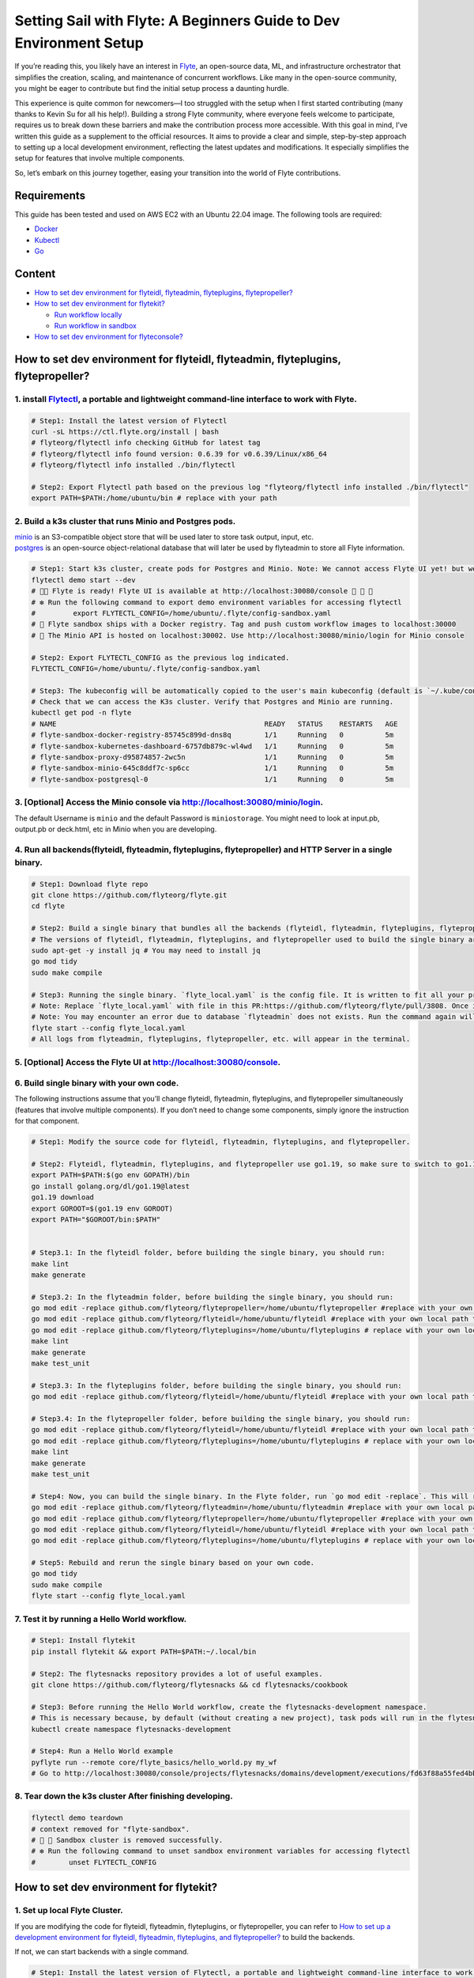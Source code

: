 Setting Sail with Flyte: A Beginners Guide to Dev Environment Setup
===================================================================

If you’re reading this, you likely have an interest in
`Flyte <https://github.com/flyteorg/flyte>`__, an open-source data, ML,
and infrastructure orchestrator that simplifies the creation, scaling,
and maintenance of concurrent workflows. Like many in the open-source
community, you might be eager to contribute but find the initial setup
process a daunting hurdle.

This experience is quite common for newcomers—I too struggled with the
setup when I first started contributing (many thanks to Kevin Su for all
his help!). Building a strong Flyte community, where everyone feels
welcome to participate, requires us to break down these barriers and
make the contribution process more accessible. With this goal in mind,
I’ve written this guide as a supplement to the official resources. It
aims to provide a clear and simple, step-by-step approach to setting up
a local development environment, reflecting the latest updates and
modifications. It especially simplifies the setup for features that
involve multiple components.

So, let’s embark on this journey together, easing your transition into
the world of Flyte contributions.

Requirements
------------

This guide has been tested and used on AWS EC2 with an Ubuntu 22.04
image. The following tools are required:

- `Docker <https://docs.docker.com/install/>`__
- `Kubectl <https://kubernetes.io/docs/tasks/tools/install-kubectl/>`__
- `Go <https://golang.org/doc/install>`__

Content
-------

-  `How to set dev environment for flyteidl, flyteadmin, flyteplugins,
   flytepropeller? <#how-to-set-dev-environment-for-flyteidl-flyteadmin-flyteplugins-flytepropeller>`__

-  `How to set dev environment for
   flytekit? <#how-to-set-dev-environment-for-flytekit>`__

   -  `Run workflow locally <#run-workflow-locally>`__
   -  `Run workflow in sandbox <#run-workflow-in-sandbox>`__

-  `How to set dev environment for
   flyteconsole? <#how-to-set-dev-environment-for-flyteconsole>`__

How to set dev environment for flyteidl, flyteadmin, flyteplugins, flytepropeller?
----------------------------------------------------------------------------------

1. install `Flytectl <https://github.com/flyteorg/flytectl>`__, a portable and lightweight command-line interface to work with Flyte.
~~~~~~~~~~~~~~~~~~~~~~~~~~~~~~~~~~~~~~~~~~~~~~~~~~~~~~~~~~~~~~~~~~~~~~~~~~~~~~~~~~~~~~~~~~~~~~~~~~~~~~~~~~~~~~~~~~~~~~~~~~~~~~~~~~~~~

.. code:: shell

   # Step1: Install the latest version of Flytectl
   curl -sL https://ctl.flyte.org/install | bash
   # flyteorg/flytectl info checking GitHub for latest tag
   # flyteorg/flytectl info found version: 0.6.39 for v0.6.39/Linux/x86_64
   # flyteorg/flytectl info installed ./bin/flytectl

   # Step2: Export Flytectl path based on the previous log "flyteorg/flytectl info installed ./bin/flytectl"
   export PATH=$PATH:/home/ubuntu/bin # replace with your path

2. Build a k3s cluster that runs Minio and Postgres pods.
~~~~~~~~~~~~~~~~~~~~~~~~~~~~~~~~~~~~~~~~~~~~~~~~~~~~~~~~~

| `minio <https://min.io/>`__ is an S3-compatible object store that will
  be used later to store task output, input, etc.
| `postgres <https://www.postgresql.org/>`__ is an open-source
  object-relational database that will later be used by flyteadmin to
  store all Flyte information.

.. code:: shell

   # Step1: Start k3s cluster, create pods for Postgres and Minio. Note: We cannot access Flyte UI yet! but we can access the Minio console now.
   flytectl demo start --dev
   # 👨‍💻 Flyte is ready! Flyte UI is available at http://localhost:30080/console 🚀 🚀 🎉 
   # ❇️ Run the following command to export demo environment variables for accessing flytectl
   #         export FLYTECTL_CONFIG=/home/ubuntu/.flyte/config-sandbox.yaml 
   # 🐋 Flyte sandbox ships with a Docker registry. Tag and push custom workflow images to localhost:30000
   # 📂 The Minio API is hosted on localhost:30002. Use http://localhost:30080/minio/login for Minio console

   # Step2: Export FLYTECTL_CONFIG as the previous log indicated.
   FLYTECTL_CONFIG=/home/ubuntu/.flyte/config-sandbox.yaml

   # Step3: The kubeconfig will be automatically copied to the user's main kubeconfig (default is `~/.kube/config`) with "flyte-sandbox" as the context name.
   # Check that we can access the K3s cluster. Verify that Postgres and Minio are running.
   kubectl get pod -n flyte
   # NAME                                                  READY   STATUS    RESTARTS   AGE
   # flyte-sandbox-docker-registry-85745c899d-dns8q        1/1     Running   0          5m
   # flyte-sandbox-kubernetes-dashboard-6757db879c-wl4wd   1/1     Running   0          5m
   # flyte-sandbox-proxy-d95874857-2wc5n                   1/1     Running   0          5m
   # flyte-sandbox-minio-645c8ddf7c-sp6cc                  1/1     Running   0          5m
   # flyte-sandbox-postgresql-0                            1/1     Running   0          5m

3. [Optional] Access the Minio console via http://localhost:30080/minio/login.
~~~~~~~~~~~~~~~~~~~~~~~~~~~~~~~~~~~~~~~~~~~~~~~~~~~~~~~~~~~~~~~~~~~~~~~~~~~~~~

The default Username is ``minio`` and the default Password is
``miniostorage``. You might need to look at input.pb, output.pb or
deck.html, etc in Minio when you are developing.

4. Run all backends(flyteidl, flyteadmin, flyteplugins, flytepropeller) and HTTP Server in a single binary.
~~~~~~~~~~~~~~~~~~~~~~~~~~~~~~~~~~~~~~~~~~~~~~~~~~~~~~~~~~~~~~~~~~~~~~~~~~~~~~~~~~~~~~~~~~~~~~~~~~~~~~~~~~

.. code:: shell

   # Step1: Download flyte repo
   git clone https://github.com/flyteorg/flyte.git
   cd flyte

   # Step2: Build a single binary that bundles all the backends (flyteidl, flyteadmin, flyteplugins, flytepropeller) and HTTP Server.
   # The versions of flyteidl, flyteadmin, flyteplugins, and flytepropeller used to build the single binary are defined in `go.mod`.
   sudo apt-get -y install jq # You may need to install jq
   go mod tidy
   sudo make compile

   # Step3: Running the single binary. `flyte_local.yaml` is the config file. It is written to fit all your previous builds. So, you don't need to change `flyte_local.yaml`.
   # Note: Replace `flyte_local.yaml` with file in this PR:https://github.com/flyteorg/flyte/pull/3808. Once it is merged, there is no need to change.
   # Note: You may encounter an error due to database `flyteadmin` does not exists. Run the command again will solve the problem.
   flyte start --config flyte_local.yaml
   # All logs from flyteadmin, flyteplugins, flytepropeller, etc. will appear in the terminal.

5. [Optional] Access the Flyte UI at http://localhost:30080/console.
~~~~~~~~~~~~~~~~~~~~~~~~~~~~~~~~~~~~~~~~~~~~~~~~~~~~~~~~~~~~~~~~~~~~

6. Build single binary with your own code.
~~~~~~~~~~~~~~~~~~~~~~~~~~~~~~~~~~~~~~~~~~

The following instructions assume that you’ll change flyteidl,
flyteadmin, flyteplugins, and flytepropeller simultaneously (features
that involve multiple components). If you don’t need to change some
components, simply ignore the instruction for that component.

.. code:: shell

   # Step1: Modify the source code for flyteidl, flyteadmin, flyteplugins, and flytepropeller.

   # Step2: Flyteidl, flyteadmin, flyteplugins, and flytepropeller use go1.19, so make sure to switch to go1.19.
   export PATH=$PATH:$(go env GOPATH)/bin
   go install golang.org/dl/go1.19@latest
   go1.19 download
   export GOROOT=$(go1.19 env GOROOT)
   export PATH="$GOROOT/bin:$PATH"


   # Step3.1: In the flyteidl folder, before building the single binary, you should run:
   make lint
   make generate

   # Step3.2: In the flyteadmin folder, before building the single binary, you should run:
   go mod edit -replace github.com/flyteorg/flytepropeller=/home/ubuntu/flytepropeller #replace with your own local path to flytepropeller
   go mod edit -replace github.com/flyteorg/flyteidl=/home/ubuntu/flyteidl #replace with your own local path to flyteidl
   go mod edit -replace github.com/flyteorg/flyteplugins=/home/ubuntu/flyteplugins # replace with your own local path to flyteplugins
   make lint
   make generate
   make test_unit

   # Step3.3: In the flyteplugins folder, before building the single binary, you should run:
   go mod edit -replace github.com/flyteorg/flyteidl=/home/ubuntu/flyteidl #replace with your own local path to flyteidl

   # Step3.4: In the flytepropeller folder, before building the single binary, you should run:
   go mod edit -replace github.com/flyteorg/flyteidl=/home/ubuntu/flyteidl #replace with your own local path to flyteidl
   go mod edit -replace github.com/flyteorg/flyteplugins=/home/ubuntu/flyteplugins # replace with your own local path to flyteplugins
   make lint
   make generate
   make test_unit

   # Step4: Now, you can build the single binary. In the Flyte folder, run `go mod edit -replace`. This will replace the code with your own.
   go mod edit -replace github.com/flyteorg/flyteadmin=/home/ubuntu/flyteadmin #replace with your own local path to flyteadmin
   go mod edit -replace github.com/flyteorg/flytepropeller=/home/ubuntu/flytepropeller #replace with your own local path to flytepropeller
   go mod edit -replace github.com/flyteorg/flyteidl=/home/ubuntu/flyteidl #replace with your own local path to flyteidl
   go mod edit -replace github.com/flyteorg/flyteplugins=/home/ubuntu/flyteplugins # replace with your own local path to flyteplugins

   # Step5: Rebuild and rerun the single binary based on your own code.
   go mod tidy
   sudo make compile
   flyte start --config flyte_local.yaml

7. Test it by running a Hello World workflow.
~~~~~~~~~~~~~~~~~~~~~~~~~~~~~~~~~~~~~~~~~~~~~

.. code:: shell

   # Step1: Install flytekit
   pip install flytekit && export PATH=$PATH:~/.local/bin

   # Step2: The flytesnacks repository provides a lot of useful examples.
   git clone https://github.com/flyteorg/flytesnacks && cd flytesnacks/cookbook

   # Step3: Before running the Hello World workflow, create the flytesnacks-development namespace. 
   # This is necessary because, by default (without creating a new project), task pods will run in the flytesnacks-development namespace.
   kubectl create namespace flytesnacks-development

   # Step4: Run a Hello World example
   pyflyte run --remote core/flyte_basics/hello_world.py my_wf
   # Go to http://localhost:30080/console/projects/flytesnacks/domains/development/executions/fd63f88a55fed4bba846 to see execution in the console.

8. Tear down the k3s cluster After finishing developing.
~~~~~~~~~~~~~~~~~~~~~~~~~~~~~~~~~~~~~~~~~~~~~~~~~~~~~~~~

.. code:: shell

   flytectl demo teardown
   # context removed for "flyte-sandbox".
   # 🧹 🧹 Sandbox cluster is removed successfully.
   # ❇️ Run the following command to unset sandbox environment variables for accessing flytectl
   #        unset FLYTECTL_CONFIG 

How to set dev environment for flytekit?
----------------------------------------

1. Set up local Flyte Cluster.
~~~~~~~~~~~~~~~~~~~~~~~~~~~~~

If you are modifying the code for flyteidl, flyteadmin, flyteplugins, or
flytepropeller, you can refer to `How to set up a development
environment for flyteidl, flyteadmin, flyteplugins, and
flytepropeller? <#how-to-set-dev-environment-for-flyteidl-flyteadmin-flyteplugins-flytepropeller>`__
to build the backends.

If not, we can start backends with a single command.

.. code:: shell

   # Step1: Install the latest version of Flytectl, a portable and lightweight command-line interface to work with Flyte.
   curl -sL https://ctl.flyte.org/install | bash
   # flyteorg/flytectl info checking GitHub for latest tag
   # flyteorg/flytectl info found version: 0.6.39 for v0.6.39/Linux/x86_64
   # flyteorg/flytectl info installed ./bin/flytectl

   # Step2: Export Flytectl path based on the previous log "flyteorg/flytectl info installed ./bin/flytectl"
   export PATH=$PATH:/home/ubuntu/bin # replace with your path

   # Step3: Create backends. This will set up a k3s cluster running Minio, Postgres pods, and all Flyte components: flyteadmin, flyteplugins, flytepropeller, etc.
   flytectl demo start
   # 👨‍💻 Flyte is ready! Flyte UI is available at http://localhost:30080/console 🚀 🚀 🎉 
   # ❇️ Run the following command to export demo environment variables for accessing flytectl
   #         export FLYTECTL_CONFIG=/home/ubuntu/.flyte/config-sandbox.yaml 
   # 🐋 Flyte sandbox ships with a Docker registry. Tag and push custom workflow images to localhost:30000
   # 📂 The Minio API is hosted on localhost:30002. Use http://localhost:30080/minio/login for Minio console

2. Run workflow locally.
~~~~~~~~~~~~~~~~~~~~~~~

.. code:: shell

   # Step1: Build a virtual environment for developing Flytekit. This will allow your local changes to take effect when the same Python interpreter runs `import flytekit`.
   git clone https://github.com/flyteorg/flytekit.git # replace with your own repo
   cd flytekit
   virtualenv ~/.virtualenvs/flytekit
   source ~/.virtualenvs/flytekit/bin/activate
   make setup
   pip install -e .
   pip install gsutil awscli
   # If you are also developing the plugins, execute the following:
   cd plugins
   pip install -e .

   # Step2: Modify the source code for flytekit, then run unit tests and lint.
   make lint
   make test

   # Step3: Run a hello world sample to test locally
   git clone https://github.com/flyteorg/flytesnacks
   cd flytesnacks/cookbook
   python3 core/flyte_basics/hello_world.py
   # Running my_wf() hello world

3. Run workflow in sandbox.
~~~~~~~~~~~~~~~~~~~~~~~~~~

| Before running a workflow in the sandbox, make sure you can run it
  locally.
| To run the workflow in the sandbox, we need to build the flytekit
  image. The following Dockerfile is the minimum setting required to run
  a task.
| You can refer to how the `officail flitekit
  image <https://github.com/flyteorg/flytekit/blob/master/Dockerfile>`__
  is built to add more components (like plugins) if needed.
| Please create the following Dockerfile in your flytekit folder.

.. code:: dockerfile

   FROM python:3.9-slim-buster
   USER root
   WORKDIR /root
   ENV PYTHONPATH /root
   RUN apt-get update && apt-get install build-essential -y
   RUN apt-get install git -y
   RUN pip install -U git+https://github.com/Yicheng-Lu-llll/flytekit.git@demo
   ENV FLYTE_INTERNAL_IMAGE "localhost:30000/flytekit:demo"

The instructions below explain how to build the image, push the image to
the Flyte Cluster, and finally submit the workflow to the Flyte Cluster.

.. code:: shell

   # Step1: Ensure you have pushed your changes to the remote repo
   # In the flytekit folder
   git add . && git commit -s -m "develop" && git push

   # Step2: Build the image
   # In the flytekit folder
   export FLYTE_INTERNAL_IMAGE="localhost:30000/flytekit:demo"
   docker build --no-cache -t  "${FLYTE_INTERNAL_IMAGE}" -f ./Dockerfile .

   # Step3: Push the image to the Flyte Cluster
   docker push ${FLYTE_INTERNAL_IMAGE}

   # Step4: Submit a hello world workflow to the Flyte Cluster
   git clone https://github.com/flyteorg/flytesnacks
   cd flytesnacks/cookbook
   # Note create the flytesnacks-development namespace if not exists: 
   # This is necessary because, by default (without creating a new project), task pods will run in the flytesnacks-development namespace.
   # kubectl create namespace flytesnacks-development
   pyflyte run --image ${FLYTE_INTERNAL_IMAGE} --remote core/flyte_basics/hello_world.py  my_wf
   # Go to http://localhost:30080/console/projects/flytesnacks/domains/development/executions/f5c17e1b5640c4336bf8 to see execution in the console.

How to set dev environment for flyteconsole?
--------------------------------------------

1. Set up local Flyte Cluster.
~~~~~~~~~~~~~~~~~~~~~~~~~~~~~
Refer to `How to Set Up a Dev Environment for Flytekit? <#how-to-set-dev-environment-for-flytekit>`__ or `How to Set Up a Development Environment for Flyteidl, Flyteadmin, Flyteplugins, and Flytepropeller? <#how-to-set-dev-environment-for-flyteidl-flyteadmin-flyteplugins-flytepropeller>`__ to start the backend.

2. Start Flyteconsole.
~~~~~~~~~~~~~~~~~~~~~~

.. code:: shell

   # Step1: Clone the repo and navigate to the Flyteconsole folder
   git clone https://github.com/flyteorg/flyteconsole.git
   cd flyteconsole


   # Step2: Install Node.js 18. Refer to https://github.com/nodesource/distributions/blob/master/README.md#using-ubuntu-2.
   curl -fsSL https://deb.nodesource.com/setup_18.x | sudo -E bash - &&\
   sudo apt-get install -y nodejs

   # Step3: Install yarn. Refer to https://classic.yarnpkg.com/lang/en/docs/install/#debian-stable.
   curl -sS https://dl.yarnpkg.com/debian/pubkey.gpg | sudo apt-key add -
   echo "deb https://dl.yarnpkg.com/debian/ stable main" | sudo tee /etc/apt/sources.list.d/yarn.list
   sudo apt update && sudo apt install yarn

   # Step4: Add environment variables
   export BASE_URL=/console
   export ADMIN_API_URL=http://localhost:30080
   export DISABLE_AUTH=1
   export ADMIN_API_USE_SSL="http"

   # Step5: Generate SSL certificate
   # Note, since we will use HTTP, SSL is not required. However, missing an SSL certificate will cause an error when starting Flyteconsole.
   make generate_ssl

   # Step6: Install node packages
   yarn install
   yarn build:types # It is fine if seeing error `Property 'at' does not exist on type 'string[]'`
   yarn run build:prod

   # Step7: Start Flyteconsole
   yarn start

3: Final Step: Install the Chrome plugin: `Moesif Origin & CORS Changer <https://chrome.google.com/webstore/detail/moesif-origin-cors-change/digfbfaphojjndkpccljibejjbppifbc>`__.
~~~~~~~~~~~~~~~~~~~~~~~~~~~~~~~~~~~~~~~~~~~~~~~~~~~~~~~~~~~~~~~~~~~~~~~~~~~~~~~~~~~~~~~~~~~~~~~~~~~~~~~~~~~~~~~~~~~~~~~~~~~~~~~~~~~~~~~~~~~~~~~~~~~~~~~~~~~~~~~~~~~~~~~~~~~~~~~~~

We need to disable
`CORS <https://developer.mozilla.org/en-US/docs/Web/HTTP/CORS>`__ to
load resources.

::

   1. Activate plugin (toggle to "on")
   2. Open 'Advanced Settings':
   3. set Access-Control-Allow-Credentials: true

4: Go to http://localhost:3000/console/.
~~~~~~~~~~~~~~~~~~~~~~~~~~~~~~~~~~~~~~~~
